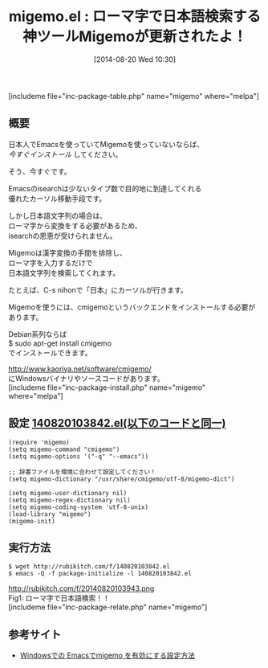 #+BLOG: rubikitch
#+POSTID: 228
#+BLOG: rubikitch
#+DATE: [2014-08-20 Wed 10:30]
#+PERMALINK: migemo
#+OPTIONS: toc:nil num:nil todo:nil pri:nil tags:nil ^:nil \n:t
#+ISPAGE: nil
#+DESCRIPTION:ローマ字で日本語文字列を検索。isearch以外にもhelmやanything等でも活躍中。
# (progn (erase-buffer)(find-file-hook--org2blog/wp-mode))
#+BLOG: rubikitch
#+CATEGORY: 検索
#+EL_PKG_NAME: migemo
#+TAGS: 日本語, 外部プログラム使用
#+EL_TITLE0: ローマ字で日本語検索する神ツールMigemoが更新されたよ！
#+begin: org2blog
#+TITLE: migemo.el : ローマ字で日本語検索する神ツールMigemoが更新されたよ！
[includeme file="inc-package-table.php" name="migemo" where="melpa"]

#+end:
** 概要
日本人でEmacsを使っていてMigemoを使っていないならば、
/今すぐインストール/ してください。

そう、今すぐです。

Emacsのisearchは少ないタイプ数で目的地に到達してくれる
優れたカーソル移動手段です。

しかし日本語文字列の場合は、
ローマ字から変換をする必要があるため、
isearchの恩恵が受けられません。

Migemoは漢字変換の手間を排除し、
ローマ字を入力するだけで
日本語文字列を検索してくれます。

たとえば、C-s nihonで「日本」にカーソルが行きます。


Migemoを使うには、cmigemoというバックエンドをインストールする必要があります。

Debian系列ならば
$ sudo apt-get install cmigemo
でインストールできます。

[[http://www.kaoriya.net/software/cmigemo/]]
にWindowsバイナリやソースコードがあります。
[includeme file="inc-package-install.php" name="migemo" where="melpa"]
** 設定 [[http://rubikitch.com/f/140820103842.el][140820103842.el(以下のコードと同一)]]
#+BEGIN: include :file "/r/sync/junk/140820/140820103842.el"
#+BEGIN_SRC fundamental
(require 'migemo)
(setq migemo-command "cmigemo")
(setq migemo-options '("-q" "--emacs"))

;; 辞書ファイルを環境に合わせて設定してください！
(setq migemo-dictionary "/usr/share/cmigemo/utf-8/migemo-dict")

(setq migemo-user-dictionary nil)
(setq migemo-regex-dictionary nil)
(setq migemo-coding-system 'utf-8-unix)
(load-library "migemo")
(migemo-init)
#+END_SRC

#+END:

** 実行方法
#+BEGIN_EXAMPLE
$ wget http://rubikitch.com/f/140820103842.el
$ emacs -Q -f package-initialize -l 140820103842.el
#+END_EXAMPLE

# (progn (forward-line 1)(shell-command "screenshot-time.rb org_template" t))
http://rubikitch.com/f/20140820103943.png
Fig1: ローマ字で日本語検索！！
[includeme file="inc-package-relate.php" name="migemo"]
** 参考サイト
- [[http://nagayasu-shinya.com/emacs-cmigemo-windows/][Windowsでの Emacsでmigemo を有効にする設定方法]]
